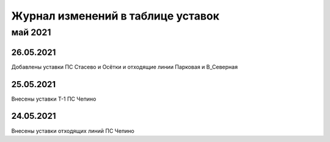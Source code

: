 Журнал изменений в таблице уставок
==================================

май 2021
~~~~~~~~

26.05.2021
""""""""""

Добавлены уставки ПС Стасево и Осётки и отходящие линии Парковая и В_Северная

25.05.2021
""""""""""

Внесены уставки Т-1 ПС Чепино

24.05.2021
""""""""""

Внесены уставки отходящих линий ПС Чепино

